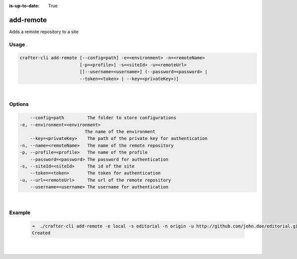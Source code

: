 :is-up-to-date: True

.. index:: Crafter CLI Command add-remote, add-remote

.. _crafter-cli-add-remote:

==========
add-remote
==========

Adds a remote repository to a site

-----
Usage
-----

.. code-block:: text

       crafter-cli add-remote [--config=path] -e=<environment> -n=<remoteName>
                              [-p=<profile>] -s=<siteId> -u=<remoteUrl>
                              [[--username=<username>] (--password=<password> |
                              --token=<token> | --key=<privateKey>)]

|

-------
Options
-------

.. code-block:: text

       --config=path         The folder to store configurations
   -e, --environment=<environment>
                            The name of the environment
       --key=<privateKey>    The path of the private key for authentication
   -n, --name=<remoteName>   The name of the remote repository
   -p, --profile=<profile>   The name of the profile
       --password=<password> The password for authentication
   -s, --siteId=<siteId>     The id of the site
       --token=<token>       The token for authentication
   -u, --url=<remoteUrl>     The url of the remote repository
       --username=<username> The username for authentication

|

-------
Example
-------

   .. code-block:: bash

      ➜  ./crafter-cli add-remote -e local -s editorial -n origin -u http://github.com/john.doe/editorial.git
      Created

   |
